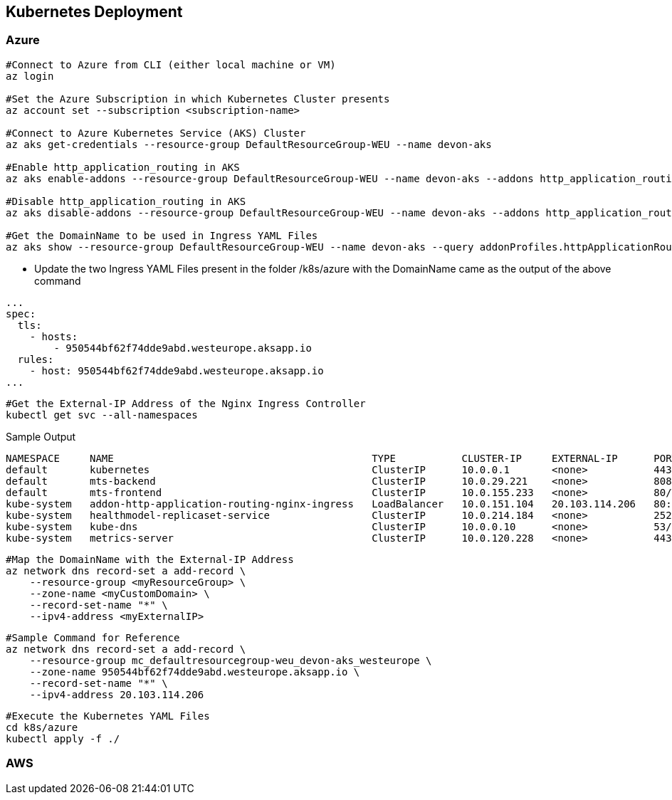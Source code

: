 == Kubernetes Deployment

=== Azure
```
#Connect to Azure from CLI (either local machine or VM)
az login

#Set the Azure Subscription in which Kubernetes Cluster presents
az account set --subscription <subscription-name>

#Connect to Azure Kubernetes Service (AKS) Cluster
az aks get-credentials --resource-group DefaultResourceGroup-WEU --name devon-aks

#Enable http_application_routing in AKS
az aks enable-addons --resource-group DefaultResourceGroup-WEU --name devon-aks --addons http_application_routing

#Disable http_application_routing in AKS
az aks disable-addons --resource-group DefaultResourceGroup-WEU --name devon-aks --addons http_application_routing

#Get the DomainName to be used in Ingress YAML Files
az aks show --resource-group DefaultResourceGroup-WEU --name devon-aks --query addonProfiles.httpApplicationRouting.config.HTTPApplicationRoutingZoneName -o table
```
* Update the two Ingress YAML Files present in the folder /k8s/azure with the DomainName came as the output of the above command

```
...
spec:
  tls:
    - hosts:
        - 950544bf62f74dde9abd.westeurope.aksapp.io
  rules:
    - host: 950544bf62f74dde9abd.westeurope.aksapp.io
...
```
```
#Get the External-IP Address of the Nginx Ingress Controller
kubectl get svc --all-namespaces
```
Sample Output
```
NAMESPACE     NAME                                           TYPE           CLUSTER-IP     EXTERNAL-IP      PORT(S)                      AGE
default       kubernetes                                     ClusterIP      10.0.0.1       <none>           443/TCP                      4d4h
default       mts-backend                                    ClusterIP      10.0.29.221    <none>           8081/TCP                     4d4h
default       mts-frontend                                   ClusterIP      10.0.155.233   <none>           80/TCP                       4d4h
kube-system   addon-http-application-routing-nginx-ingress   LoadBalancer   10.0.151.104   20.103.114.206   80:30679/TCP,443:32259/TCP   4d4h
kube-system   healthmodel-replicaset-service                 ClusterIP      10.0.214.184   <none>           25227/TCP                    4d4h
kube-system   kube-dns                                       ClusterIP      10.0.0.10      <none>           53/UDP,53/TCP                4d4h
kube-system   metrics-server                                 ClusterIP      10.0.120.228   <none>           443/TCP                      4d4h
```
```
#Map the DomainName with the External-IP Address
az network dns record-set a add-record \
    --resource-group <myResourceGroup> \
    --zone-name <myCustomDomain> \
    --record-set-name "*" \
    --ipv4-address <myExternalIP>
```
```
#Sample Command for Reference
az network dns record-set a add-record \
    --resource-group mc_defaultresourcegroup-weu_devon-aks_westeurope \
    --zone-name 950544bf62f74dde9abd.westeurope.aksapp.io \
    --record-set-name "*" \
    --ipv4-address 20.103.114.206
```

```
#Execute the Kubernetes YAML Files
cd k8s/azure
kubectl apply -f ./
```
=== AWS
